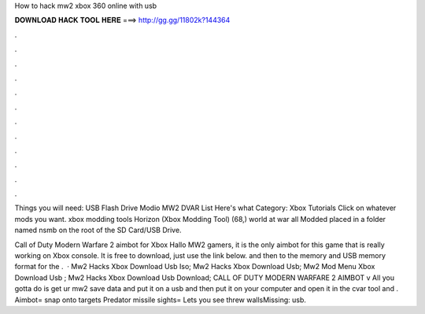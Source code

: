 How to hack mw2 xbox 360 online with usb



𝐃𝐎𝐖𝐍𝐋𝐎𝐀𝐃 𝐇𝐀𝐂𝐊 𝐓𝐎𝐎𝐋 𝐇𝐄𝐑𝐄 ===> http://gg.gg/11802k?144364



.



.



.



.



.



.



.



.



.



.



.



.

Things you will need: USB Flash Drive Modio MW2 DVAR List Here's what Category: Xbox Tutorials Click on whatever mods you want. xbox modding tools  Horizon (Xbox Modding Tool) (68,) world at war all Modded placed in a folder named nsmb on the root of the SD Card/USB Drive.

Call of Duty Modern Warfare 2 aimbot for Xbox Hallo MW2 gamers, it is the only aimbot for this game that is really working on Xbox console. It is free to download, just use the link below. and then to the memory and USB memory format for the .  · Mw2 Hacks Xbox Download Usb Iso; Mw2 Hacks Xbox Download Usb; Mw2 Mod Menu Xbox Download Usb ; Mw2 Hacks Xbox Download Usb Download; CALL OF DUTY MODERN WARFARE 2 AIMBOT v All you gotta do is get ur mw2 save data and put it on a usb and then put it on your computer and open it in the cvar tool and . Aimbot= snap onto targets Predator missile sights= Lets you see threw wallsMissing: usb.
